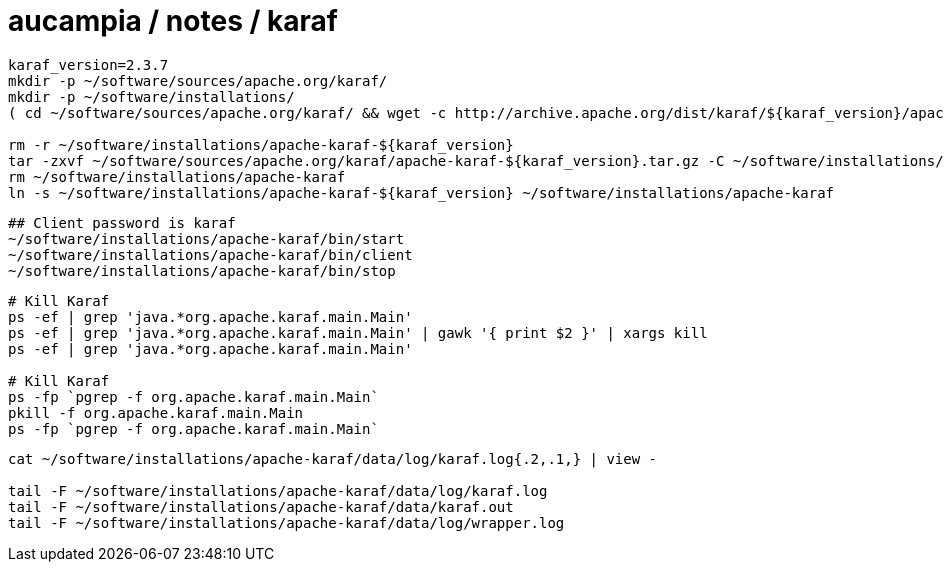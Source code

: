 = aucampia / notes / karaf

----
karaf_version=2.3.7
mkdir -p ~/software/sources/apache.org/karaf/
mkdir -p ~/software/installations/
( cd ~/software/sources/apache.org/karaf/ && wget -c http://archive.apache.org/dist/karaf/${karaf_version}/apache-karaf-${karaf_version}.tar.gz )

rm -r ~/software/installations/apache-karaf-${karaf_version}
tar -zxvf ~/software/sources/apache.org/karaf/apache-karaf-${karaf_version}.tar.gz -C ~/software/installations/
rm ~/software/installations/apache-karaf
ln -s ~/software/installations/apache-karaf-${karaf_version} ~/software/installations/apache-karaf
----

----
## Client password is karaf
~/software/installations/apache-karaf/bin/start
~/software/installations/apache-karaf/bin/client
~/software/installations/apache-karaf/bin/stop
----


----
# Kill Karaf
ps -ef | grep 'java.*org.apache.karaf.main.Main'
ps -ef | grep 'java.*org.apache.karaf.main.Main' | gawk '{ print $2 }' | xargs kill
ps -ef | grep 'java.*org.apache.karaf.main.Main'

# Kill Karaf
ps -fp `pgrep -f org.apache.karaf.main.Main`
pkill -f org.apache.karaf.main.Main
ps -fp `pgrep -f org.apache.karaf.main.Main`
----

----
cat ~/software/installations/apache-karaf/data/log/karaf.log{.2,.1,} | view -

tail -F ~/software/installations/apache-karaf/data/log/karaf.log
tail -F ~/software/installations/apache-karaf/data/karaf.out
tail -F ~/software/installations/apache-karaf/data/log/wrapper.log
----
